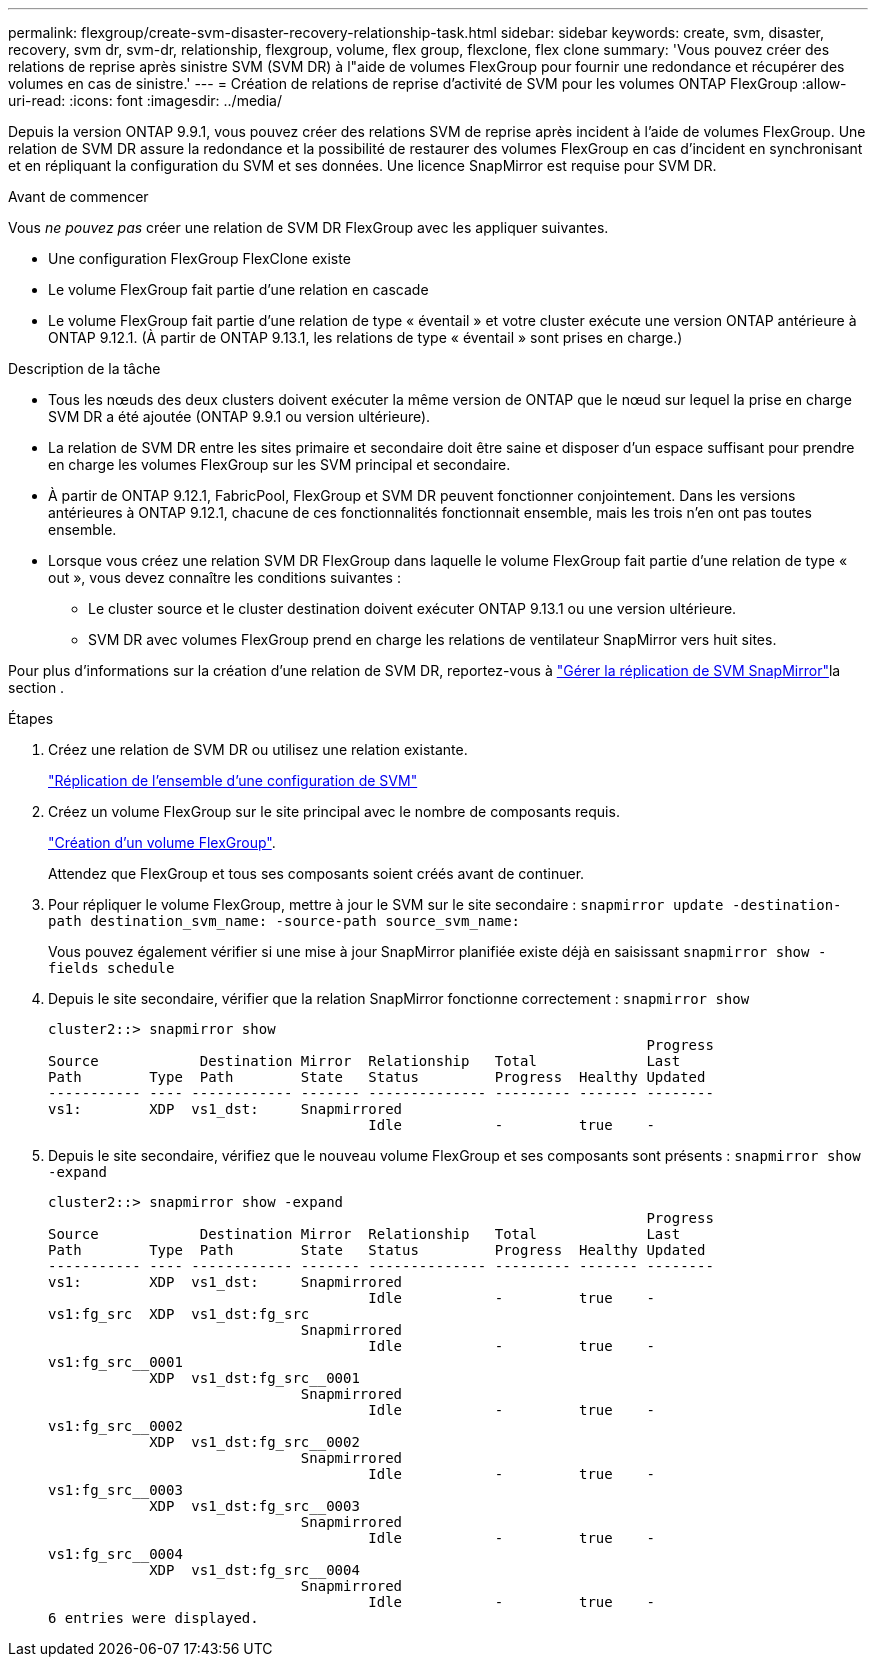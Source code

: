 ---
permalink: flexgroup/create-svm-disaster-recovery-relationship-task.html 
sidebar: sidebar 
keywords: create, svm, disaster, recovery, svm dr, svm-dr, relationship, flexgroup, volume, flex group, flexclone, flex clone 
summary: 'Vous pouvez créer des relations de reprise après sinistre SVM (SVM DR) à l"aide de volumes FlexGroup pour fournir une redondance et récupérer des volumes en cas de sinistre.' 
---
= Création de relations de reprise d'activité de SVM pour les volumes ONTAP FlexGroup
:allow-uri-read: 
:icons: font
:imagesdir: ../media/


[role="lead"]
Depuis la version ONTAP 9.9.1, vous pouvez créer des relations SVM de reprise après incident à l'aide de volumes FlexGroup. Une relation de SVM DR assure la redondance et la possibilité de restaurer des volumes FlexGroup en cas d'incident en synchronisant et en répliquant la configuration du SVM et ses données. Une licence SnapMirror est requise pour SVM DR.

.Avant de commencer
Vous _ne pouvez pas_ créer une relation de SVM DR FlexGroup avec les appliquer suivantes.

* Une configuration FlexGroup FlexClone existe
* Le volume FlexGroup fait partie d'une relation en cascade
* Le volume FlexGroup fait partie d'une relation de type « éventail » et votre cluster exécute une version ONTAP antérieure à ONTAP 9.12.1. (À partir de ONTAP 9.13.1, les relations de type « éventail » sont prises en charge.)


.Description de la tâche
* Tous les nœuds des deux clusters doivent exécuter la même version de ONTAP que le nœud sur lequel la prise en charge SVM DR a été ajoutée (ONTAP 9.9.1 ou version ultérieure).
* La relation de SVM DR entre les sites primaire et secondaire doit être saine et disposer d'un espace suffisant pour prendre en charge les volumes FlexGroup sur les SVM principal et secondaire.
* À partir de ONTAP 9.12.1, FabricPool, FlexGroup et SVM DR peuvent fonctionner conjointement. Dans les versions antérieures à ONTAP 9.12.1, chacune de ces fonctionnalités fonctionnait ensemble, mais les trois n'en ont pas toutes ensemble.
* Lorsque vous créez une relation SVM DR FlexGroup dans laquelle le volume FlexGroup fait partie d'une relation de type « out », vous devez connaître les conditions suivantes :
+
** Le cluster source et le cluster destination doivent exécuter ONTAP 9.13.1 ou une version ultérieure.
** SVM DR avec volumes FlexGroup prend en charge les relations de ventilateur SnapMirror vers huit sites.




Pour plus d'informations sur la création d'une relation de SVM DR, reportez-vous à link:../data-protection/snapmirror-svm-replication-workflow-concept.html["Gérer la réplication de SVM SnapMirror"]la section .

.Étapes
. Créez une relation de SVM DR ou utilisez une relation existante.
+
link:../data-protection/replicate-entire-svm-config-task.html["Réplication de l'ensemble d'une configuration de SVM"]

. Créez un volume FlexGroup sur le site principal avec le nombre de composants requis.
+
link:create-task.html["Création d'un volume FlexGroup"].

+
Attendez que FlexGroup et tous ses composants soient créés avant de continuer.

. Pour répliquer le volume FlexGroup, mettre à jour le SVM sur le site secondaire : `snapmirror update -destination-path destination_svm_name: -source-path source_svm_name:`
+
Vous pouvez également vérifier si une mise à jour SnapMirror planifiée existe déjà en saisissant `snapmirror show -fields schedule`

. Depuis le site secondaire, vérifier que la relation SnapMirror fonctionne correctement : `snapmirror show`
+
[listing]
----
cluster2::> snapmirror show
                                                                       Progress
Source            Destination Mirror  Relationship   Total             Last
Path        Type  Path        State   Status         Progress  Healthy Updated
----------- ---- ------------ ------- -------------- --------- ------- --------
vs1:        XDP  vs1_dst:     Snapmirrored
                                      Idle           -         true    -
----
. Depuis le site secondaire, vérifiez que le nouveau volume FlexGroup et ses composants sont présents : `snapmirror show -expand`
+
[listing]
----
cluster2::> snapmirror show -expand
                                                                       Progress
Source            Destination Mirror  Relationship   Total             Last
Path        Type  Path        State   Status         Progress  Healthy Updated
----------- ---- ------------ ------- -------------- --------- ------- --------
vs1:        XDP  vs1_dst:     Snapmirrored
                                      Idle           -         true    -
vs1:fg_src  XDP  vs1_dst:fg_src
                              Snapmirrored
                                      Idle           -         true    -
vs1:fg_src__0001
            XDP  vs1_dst:fg_src__0001
                              Snapmirrored
                                      Idle           -         true    -
vs1:fg_src__0002
            XDP  vs1_dst:fg_src__0002
                              Snapmirrored
                                      Idle           -         true    -
vs1:fg_src__0003
            XDP  vs1_dst:fg_src__0003
                              Snapmirrored
                                      Idle           -         true    -
vs1:fg_src__0004
            XDP  vs1_dst:fg_src__0004
                              Snapmirrored
                                      Idle           -         true    -
6 entries were displayed.
----

